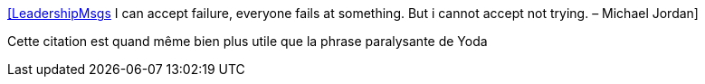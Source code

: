 :jbake-type: post
:jbake-status: published
:jbake-title: [LeadershipMsgs] I can accept failure, everyone fails at something. But i cannot accept not trying. – Michael Jordan
:jbake-tags: citation,ambition,courage,_mois_juin,_année_2015
:jbake-date: 2015-06-18
:jbake-depth: ../
:jbake-uri: shaarli/1434607798000.adoc
:jbake-source: https://nicolas-delsaux.hd.free.fr/Shaarli?searchterm=https%3A%2F%2Ftwitter.com%2Friduidel%2Fstatuses%2F601848964305018880&searchtags=citation+ambition+courage+_mois_juin+_ann%C3%A9e_2015
:jbake-style: shaarli

https://twitter.com/riduidel/statuses/601848964305018880[[LeadershipMsgs] I can accept failure, everyone fails at something. But i cannot accept not trying. – Michael Jordan]

Cette citation est quand même bien plus utile que la phrase paralysante de Yoda
